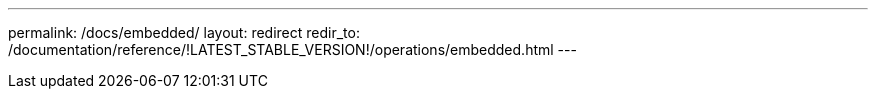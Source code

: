 ---
permalink: /docs/embedded/
layout: redirect
redir_to: /documentation/reference/!LATEST_STABLE_VERSION!/operations/embedded.html
---
